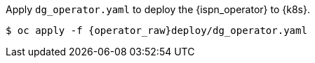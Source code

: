 Apply `dg_operator.yaml` to deploy the {ispn_operator} to {k8s}.

[source,options="nowrap",subs="attributes"]
----
$ oc apply -f {operator_raw}deploy/dg_operator.yaml
----
